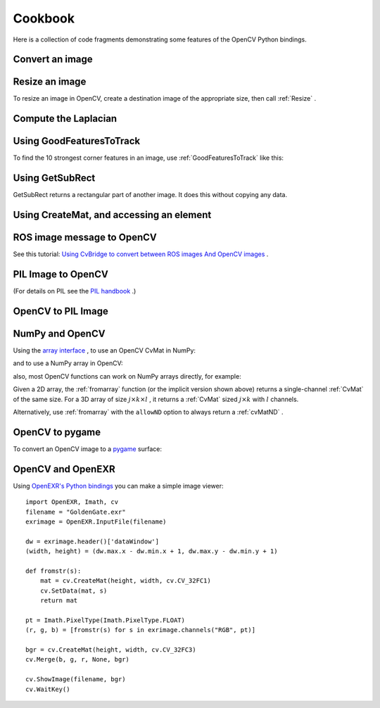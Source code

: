 Cookbook
========

.. highlight:: python


Here is a collection of code fragments demonstrating some features
of the OpenCV Python bindings.


Convert an image
----------------





.. doctest::


    
    >>> import cv
    >>> im = cv.LoadImageM("building.jpg")
    >>> print type(im)
    <type 'cv.cvmat'>
    >>> cv.SaveImage("foo.png", im)
    

..


Resize an image
---------------


To resize an image in OpenCV, create a destination image of the appropriate size, then call 
:ref:`Resize`
.




.. doctest::


    
    >>> import cv
    >>> original = cv.LoadImageM("building.jpg")
    >>> thumbnail = cv.CreateMat(original.rows / 10, original.cols / 10, cv.CV_8UC3)
    >>> cv.Resize(original, thumbnail)
    

..


Compute the Laplacian
---------------------





.. doctest::


    
    >>> import cv
    >>> im = cv.LoadImageM("building.jpg", 1)
    >>> dst = cv.CreateImage(cv.GetSize(im), cv.IPL_DEPTH_16S, 3)
    >>> laplace = cv.Laplace(im, dst)
    >>> cv.SaveImage("foo-laplace.png", dst)
    

..


Using GoodFeaturesToTrack
-------------------------


To find the 10 strongest corner features in an image, use 
:ref:`GoodFeaturesToTrack`
like this:




.. doctest::


    
    >>> import cv
    >>> img = cv.LoadImageM("building.jpg", cv.CV_LOAD_IMAGE_GRAYSCALE)
    >>> eig_image = cv.CreateMat(img.rows, img.cols, cv.CV_32FC1)
    >>> temp_image = cv.CreateMat(img.rows, img.cols, cv.CV_32FC1)
    >>> for (x,y) in cv.GoodFeaturesToTrack(img, eig_image, temp_image, 10, 0.04, 1.0, useHarris = True):
    ...    print "good feature at", x,y
    good feature at 198.0 514.0
    good feature at 791.0 260.0
    good feature at 370.0 467.0
    good feature at 374.0 469.0
    good feature at 490.0 520.0
    good feature at 262.0 278.0
    good feature at 781.0 134.0
    good feature at 3.0 247.0
    good feature at 667.0 321.0
    good feature at 764.0 304.0
    

..


Using GetSubRect
----------------


GetSubRect returns a rectangular part of another image.  It does this without copying any data.




.. doctest::


    
    >>> import cv
    >>> img = cv.LoadImageM("building.jpg")
    >>> sub = cv.GetSubRect(img, (60, 70, 32, 32))  # sub is 32x32 patch within img
    >>> cv.SetZero(sub)                             # clear sub to zero, which also clears 32x32 pixels in img
    

..


Using CreateMat, and accessing an element
-----------------------------------------





.. doctest::


    
    >>> import cv
    >>> mat = cv.CreateMat(5, 5, cv.CV_32FC1)
    >>> cv.Set(mat, 1.0)
    >>> mat[3,1] += 0.375
    >>> print mat[3,1]
    1.375
    >>> print [mat[3,i] for i in range(5)]
    [1.0, 1.375, 1.0, 1.0, 1.0]
    

..


ROS image message to OpenCV
---------------------------


See this tutorial: 
`Using CvBridge to convert between ROS images And OpenCV images <http://www.ros.org/wiki/cv_bridge/Tutorials/UsingCvBridgeToConvertBetweenROSImagesAndOpenCVImages>`_
.


PIL Image to OpenCV
-------------------


(For details on PIL see the 
`PIL handbook <http://www.pythonware.com/library/pil/handbook/image.htm>`_
.)




.. doctest::


    
    >>> import Image, cv
    >>> pi = Image.open('building.jpg')       # PIL image
    >>> cv_im = cv.CreateImageHeader(pi.size, cv.IPL_DEPTH_8U, 3)
    >>> cv.SetData(cv_im, pi.tostring())
    >>> print pi.size, cv.GetSize(cv_im)
    (868, 600) (868, 600)
    >>> print pi.tostring() == cv_im.tostring()
    True
    

..


OpenCV to PIL Image
-------------------





.. doctest::


    
    >>> import Image, cv
    >>> cv_im = cv.CreateImage((320,200), cv.IPL_DEPTH_8U, 1)
    >>> pi = Image.fromstring("L", cv.GetSize(cv_im), cv_im.tostring())
    >>> print pi.size
    (320, 200)
    

..


NumPy and OpenCV
----------------


Using the 
`array interface <http://docs.scipy.org/doc/numpy/reference/arrays.interface.html>`_
, to use an OpenCV CvMat in NumPy:




.. doctest::


    
    >>> import cv, numpy
    >>> mat = cv.CreateMat(3, 5, cv.CV_32FC1)
    >>> cv.Set(mat, 7)
    >>> a = numpy.asarray(mat)
    >>> print a
    [[ 7.  7.  7.  7.  7.]
     [ 7.  7.  7.  7.  7.]
     [ 7.  7.  7.  7.  7.]]
    

..

and to use a NumPy array in OpenCV:




.. doctest::


    
    >>> import cv, numpy
    >>> a = numpy.ones((480, 640))
    >>> mat = cv.fromarray(a)
    >>> print mat.rows
    480
    >>> print mat.cols
    640
    

..

also, most OpenCV functions can work on NumPy arrays directly, for example:




.. doctest::


    
    >>> picture = numpy.ones((640, 480))
    >>> cv.Smooth(picture, picture, cv.CV_GAUSSIAN, 15, 15)
    

..

Given a 2D array, 
the 
:ref:`fromarray`
function (or the implicit version shown above)
returns a single-channel 
:ref:`CvMat`
of the same size.
For a 3D array of size 
:math:`j \times k \times l`
, it returns a 
:ref:`CvMat`
sized 
:math:`j \times k`
with 
:math:`l`
channels.

Alternatively, use 
:ref:`fromarray`
with the 
``allowND``
option to always return a 
:ref:`cvMatND`
.


OpenCV to pygame
----------------


To convert an OpenCV image to a 
`pygame <http://www.pygame.org/>`_
surface:




.. doctest::


    
    >>> import pygame.image, cv
    >>> src = cv.LoadImage("lena.jpg")
    >>> src_rgb = cv.CreateMat(src.height, src.width, cv.CV_8UC3)
    >>> cv.CvtColor(src, src_rgb, cv.CV_BGR2RGB)
    >>> pg_img = pygame.image.frombuffer(src_rgb.tostring(), cv.GetSize(src_rgb), "RGB")
    >>> print pg_img
    <Surface(512x512x24 SW)>
    

..


OpenCV and OpenEXR
------------------


Using 
`OpenEXR's Python bindings <http://www.excamera.com/sphinx/articles-openexr.html>`_
you can make a simple
image viewer:




::


    
    import OpenEXR, Imath, cv
    filename = "GoldenGate.exr"
    exrimage = OpenEXR.InputFile(filename)
    
    dw = exrimage.header()['dataWindow']
    (width, height) = (dw.max.x - dw.min.x + 1, dw.max.y - dw.min.y + 1)
    
    def fromstr(s):
        mat = cv.CreateMat(height, width, cv.CV_32FC1)
        cv.SetData(mat, s)
        return mat
    
    pt = Imath.PixelType(Imath.PixelType.FLOAT)
    (r, g, b) = [fromstr(s) for s in exrimage.channels("RGB", pt)]
    
    bgr = cv.CreateMat(height, width, cv.CV_32FC3)
    cv.Merge(b, g, r, None, bgr)
    
    cv.ShowImage(filename, bgr)
    cv.WaitKey()
    

..

